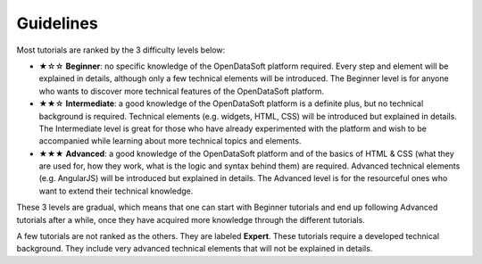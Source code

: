 Guidelines
==========

.. rst-class:: title-level-2

   Difficulty levels

Most tutorials are ranked by the 3 difficulty levels below:

- ★☆☆ **Beginner**: no specific knowledge of the OpenDataSoft platform required. Every step and element will be explained in details, although only a few technical elements will be introduced. The Beginner level is for anyone who wants to discover more technical features of the OpenDataSoft platform.
- ★★☆ **Intermediate**: a good knowledge of the OpenDataSoft platform is a definite plus, but no technical background is required. Technical elements (e.g. widgets, HTML, CSS) will be introduced but explained in details. The Intermediate level is great for those who have already experimented with the platform and wish to be accompanied while learning about more technical topics and elements.
- ★★★ **Advanced**: a good knowledge of the OpenDataSoft platform and of the basics of HTML & CSS (what they are used for, how they work, what is the logic and syntax behind them) are required. Advanced technical elements (e.g. AngularJS) will be introduced but explained in details. The Advanced level is for the resourceful ones who want to extend their technical knowledge.

These 3 levels are gradual, which means that one can start with Beginner tutorials and end up following Advanced tutorials after a while, once they have acquired more knowledge through the different tutorials.

A few tutorials are not ranked as the others. They are labeled **Expert**. These tutorials require a developed technical background. They include very advanced technical elements that will not be explained in details.

